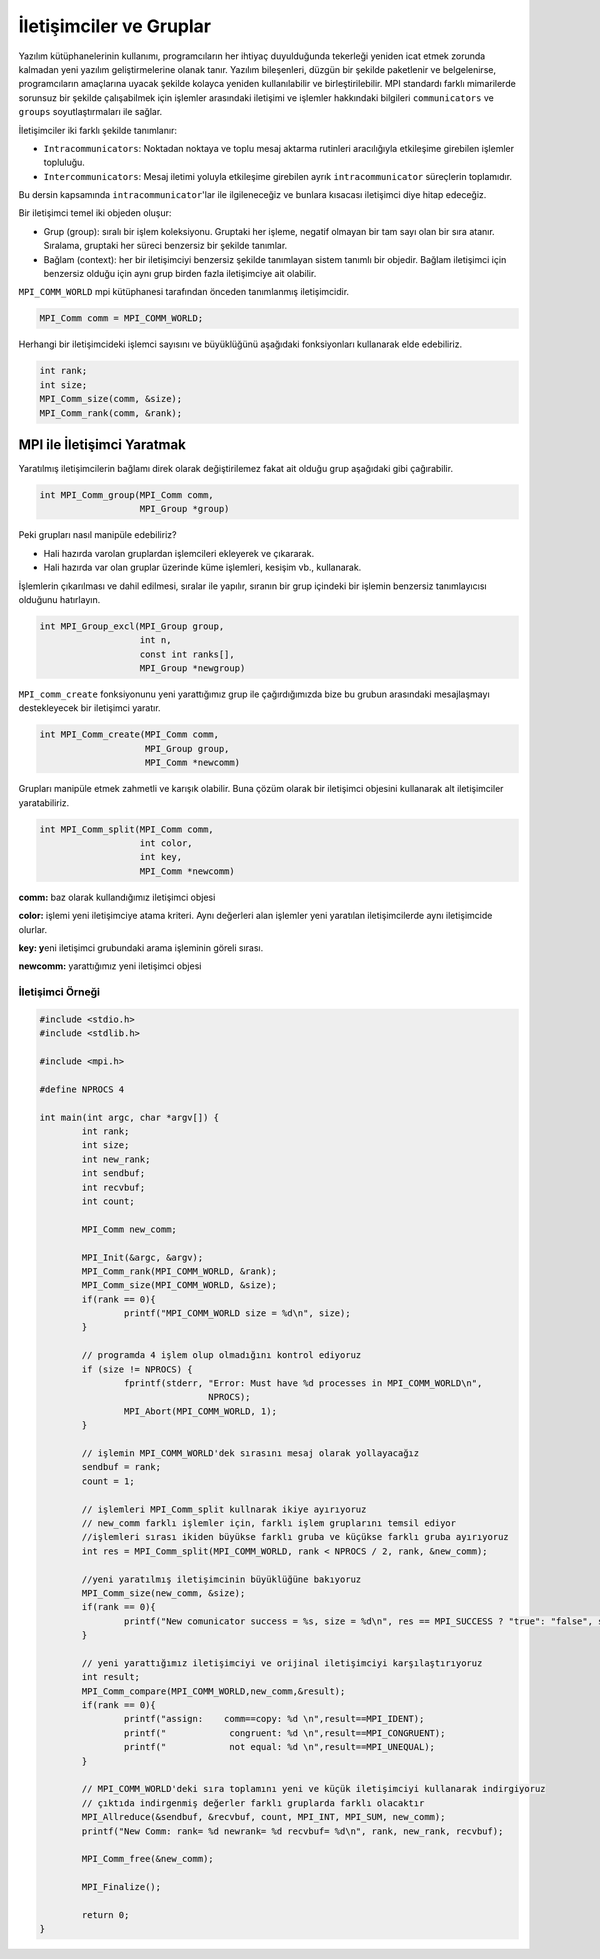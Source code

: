 
İletişimciler ve Gruplar
========================

Yazılım kütüphanelerinin kullanımı, programcıların her ihtiyaç duyulduğunda tekerleği yeniden icat etmek zorunda kalmadan yeni yazılım geliştirmelerine olanak tanır. Yazılım bileşenleri, düzgün bir şekilde paketlenir ve belgelenirse, programcıların amaçlarına uyacak şekilde kolayca yeniden kullanılabilir ve birleştirilebilir. MPI standardı farklı mimarilerde sorunsuz bir şekilde çalışabilmek için işlemler arasındaki iletişimi ve işlemler hakkındaki bilgileri ``communicators`` ve ``groups`` soyutlaştırmaları ile sağlar.

İletişimciler iki farklı şekilde tanımlanır:


* ``Intracommunicators``\ : Noktadan noktaya ve toplu mesaj aktarma rutinleri aracılığıyla etkileşime girebilen işlemler topluluğu.
* ``Intercommunicators``\ : Mesaj iletimi yoluyla etkileşime girebilen ayrık ``intracommunicator`` süreçlerin toplamıdır.

Bu dersin kapsamında ``intracommunicator``\ 'lar ile ilgileneceğiz ve bunlara kısacası iletişimci diye hitap edeceğiz.

Bir iletişimci temel iki objeden oluşur:


* Grup (group): sıralı bir işlem koleksiyonu. Gruptaki her işleme, negatif olmayan bir tam sayı olan bir sıra atanır. Sıralama, gruptaki her süreci benzersiz bir şekilde tanımlar.
* Bağlam (context): her bir iletişimciyi benzersiz şekilde tanımlayan sistem tanımlı bir objedir. Bağlam iletişimci için benzersiz olduğu için aynı grup birden fazla iletişimciye ait olabilir.

``MPI_COMM_WORLD`` mpi kütüphanesi tarafından önceden tanımlanmış iletişimcidir.

.. code-block:: c

   MPI_Comm comm = MPI_COMM_WORLD;

Herhangi bir iletişimcideki işlemci sayısını ve büyüklüğünü aşağıdaki fonksiyonları kullanarak elde edebiliriz.

.. code-block:: c

   int rank;
   int size;
   MPI_Comm_size(comm, &size);
   MPI_Comm_rank(comm, &rank);

MPI ile İletişimci Yaratmak
---------------------------

Yaratılmış iletişimcilerin bağlamı direk olarak değiştirilemez fakat ait olduğu grup aşağıdaki gibi çağırabilir.

.. code-block:: c

   int MPI_Comm_group(MPI_Comm comm,
                      MPI_Group *group)

Peki grupları nasıl manipüle edebiliriz?


* Hali hazırda varolan gruplardan işlemcileri ekleyerek ve çıkararak.
* Hali hazırda var olan gruplar üzerinde küme işlemleri, kesişim vb., kullanarak.

İşlemlerin çıkarılması ve dahil edilmesi, sıralar ile yapılır, sıranın bir grup içindeki bir işlemin benzersiz tanımlayıcısı olduğunu hatırlayın.

.. code-block:: c

   int MPI_Group_excl(MPI_Group group,
                      int n,
                      const int ranks[],
                      MPI_Group *newgroup)

``MPI_comm_create`` fonksiyonunu yeni yarattığımız grup ile çağırdığımızda bize bu grubun arasındaki mesajlaşmayı destekleyecek bir iletişimci yaratır.

.. code-block:: c

   int MPI_Comm_create(MPI_Comm comm,
                       MPI_Group group,
                       MPI_Comm *newcomm)

Grupları manipüle etmek zahmetli ve karışık olabilir. Buna çözüm olarak bir iletişimci objesini kullanarak alt iletişimciler yaratabiliriz.

.. code-block:: c

   int MPI_Comm_split(MPI_Comm comm,
                      int color,
                      int key,
                      MPI_Comm *newcomm)

**comm:** baz olarak kullandığımız iletişimci objesi

**color:** işlemi yeni iletişimciye atama kriteri. Aynı değerleri alan işlemler yeni yaratılan iletişimcilerde aynı iletişimcide olurlar.

**key: y**\ eni iletişimci grubundaki arama işleminin göreli sırası.

**newcomm:** yarattığımız yeni iletişimci objesi

İletişimci Örneği
^^^^^^^^^^^^^^^^^

.. code-block:: c

   #include <stdio.h>
   #include <stdlib.h>

   #include <mpi.h>

   #define NPROCS 4

   int main(int argc, char *argv[]) {
           int rank;
           int size;
           int new_rank;
           int sendbuf;
           int recvbuf;
           int count;

           MPI_Comm new_comm;

           MPI_Init(&argc, &argv);
           MPI_Comm_rank(MPI_COMM_WORLD, &rank);
           MPI_Comm_size(MPI_COMM_WORLD, &size);
           if(rank == 0){
                   printf("MPI_COMM_WORLD size = %d\n", size);
           }

           // programda 4 işlem olup olmadığını kontrol ediyoruz
           if (size != NPROCS) {
                   fprintf(stderr, "Error: Must have %d processes in MPI_COMM_WORLD\n",
                                   NPROCS);
                   MPI_Abort(MPI_COMM_WORLD, 1);
           }

           // işlemin MPI_COMM_WORLD'dek sırasını mesaj olarak yollayacağız
           sendbuf = rank;
           count = 1;

           // işlemleri MPI_Comm_split kullnarak ikiye ayırıyoruz
           // new_comm farklı işlemler için, farklı işlem gruplarını temsil ediyor
           //işlemleri sırası ikiden büyükse farklı gruba ve küçükse farklı gruba ayırıyoruz
           int res = MPI_Comm_split(MPI_COMM_WORLD, rank < NPROCS / 2, rank, &new_comm);

           //yeni yaratılmış iletişimcinin büyüklüğüne bakıyoruz
           MPI_Comm_size(new_comm, &size);
           if(rank == 0){
                   printf("New comunicator success = %s, size = %d\n", res == MPI_SUCCESS ? "true": "false", size);
           }

           // yeni yarattığımız iletişimciyi ve orijinal iletişimciyi karşılaştırıyoruz
           int result;
           MPI_Comm_compare(MPI_COMM_WORLD,new_comm,&result);
           if(rank == 0){
                   printf("assign:    comm==copy: %d \n",result==MPI_IDENT);
                   printf("            congruent: %d \n",result==MPI_CONGRUENT);
                   printf("            not equal: %d \n",result==MPI_UNEQUAL);
           }

           // MPI_COMM_WORLD'deki sıra toplamını yeni ve küçük iletişimciyi kullanarak indirgiyoruz
           // çıktıda indirgenmiş değerler farklı gruplarda farklı olacaktır
           MPI_Allreduce(&sendbuf, &recvbuf, count, MPI_INT, MPI_SUM, new_comm);
           printf("New Comm: rank= %d newrank= %d recvbuf= %d\n", rank, new_rank, recvbuf);

           MPI_Comm_free(&new_comm);

           MPI_Finalize();

           return 0;
   }
